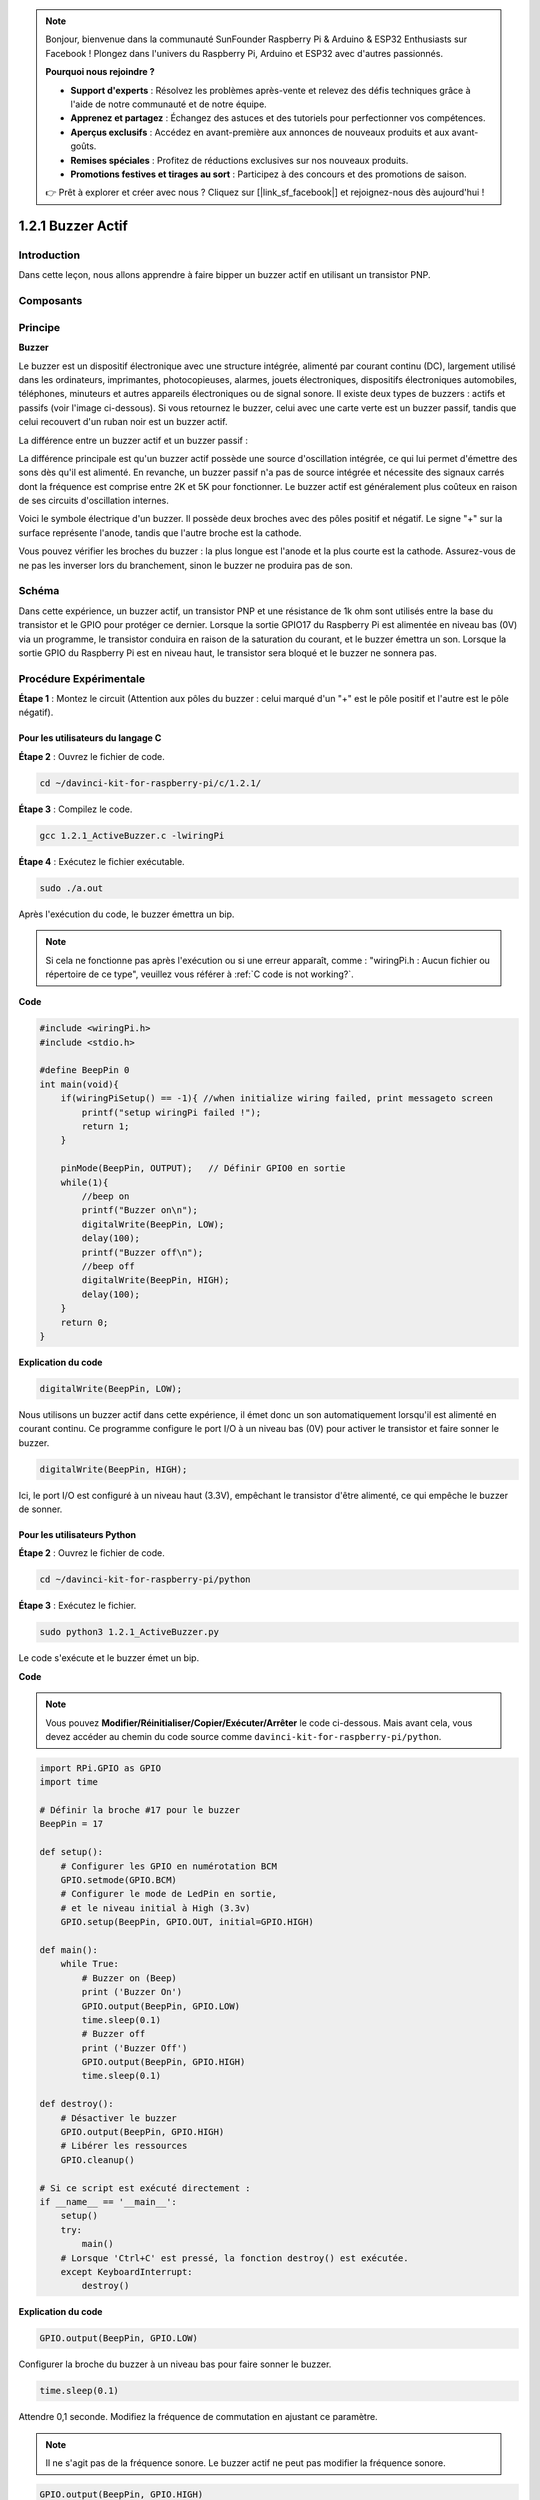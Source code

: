 .. note::

    Bonjour, bienvenue dans la communauté SunFounder Raspberry Pi & Arduino & ESP32 Enthusiasts sur Facebook ! Plongez dans l'univers du Raspberry Pi, Arduino et ESP32 avec d'autres passionnés.

    **Pourquoi nous rejoindre ?**

    - **Support d'experts** : Résolvez les problèmes après-vente et relevez des défis techniques grâce à l'aide de notre communauté et de notre équipe.
    - **Apprenez et partagez** : Échangez des astuces et des tutoriels pour perfectionner vos compétences.
    - **Aperçus exclusifs** : Accédez en avant-première aux annonces de nouveaux produits et aux avant-goûts.
    - **Remises spéciales** : Profitez de réductions exclusives sur nos nouveaux produits.
    - **Promotions festives et tirages au sort** : Participez à des concours et des promotions de saison.

    👉 Prêt à explorer et créer avec nous ? Cliquez sur [|link_sf_facebook|] et rejoignez-nous dès aujourd'hui !

1.2.1 Buzzer Actif
=====================

Introduction
---------------

Dans cette leçon, nous allons apprendre à faire bipper un buzzer actif en utilisant 
un transistor PNP.

Composants
-----------

.. image:: img/list_1.2.1.png

Principe
---------

**Buzzer**

Le buzzer est un dispositif électronique avec une structure intégrée, alimenté par 
courant continu (DC), largement utilisé dans les ordinateurs, imprimantes, photocopieuses, 
alarmes, jouets électroniques, dispositifs électroniques automobiles, téléphones, minuteurs 
et autres appareils électroniques ou de signal sonore. Il existe deux types de buzzers : 
actifs et passifs (voir l'image ci-dessous). Si vous retournez le buzzer, celui avec une 
carte verte est un buzzer passif, tandis que celui recouvert d'un ruban noir est un buzzer 
actif.

La différence entre un buzzer actif et un buzzer passif :

.. image:: img/image101.png
    :width: 400
    :align: center

La différence principale est qu'un buzzer actif possède une source d'oscillation intégrée, 
ce qui lui permet d'émettre des sons dès qu'il est alimenté. En revanche, un buzzer passif 
n'a pas de source intégrée et nécessite des signaux carrés dont la fréquence est comprise 
entre 2K et 5K pour fonctionner. Le buzzer actif est généralement plus coûteux en raison de 
ses circuits d'oscillation internes.

Voici le symbole électrique d'un buzzer. Il possède deux broches avec des pôles positif et 
négatif. Le signe "+" sur la surface représente l'anode, tandis que l'autre broche est la 
cathode.

.. image:: img/image102.png
    :width: 150
    :align: center

Vous pouvez vérifier les broches du buzzer : la plus longue est l'anode et la plus courte 
est la cathode. Assurez-vous de ne pas les inverser lors du branchement, sinon le buzzer 
ne produira pas de son.

Schéma
---------

Dans cette expérience, un buzzer actif, un transistor PNP et une résistance de 1k ohm sont 
utilisés entre la base du transistor et le GPIO pour protéger ce dernier. Lorsque la sortie 
GPIO17 du Raspberry Pi est alimentée en niveau bas (0V) via un programme, le transistor 
conduira en raison de la saturation du courant, et le buzzer émettra un son. Lorsque la 
sortie GPIO du Raspberry Pi est en niveau haut, le transistor sera bloqué et le buzzer ne 
sonnera pas.

.. image:: img/image332.png

Procédure Expérimentale
--------------------------

**Étape 1** : Montez le circuit (Attention aux pôles du buzzer : celui marqué d'un "+" est 
le pôle positif et l'autre est le pôle négatif).

.. image:: img/image104.png
    :width: 800

Pour les utilisateurs du langage C
^^^^^^^^^^^^^^^^^^^^^^^^^^^^^^^^^^^^^^^^^^^

**Étape 2** : Ouvrez le fichier de code.

.. raw:: html

   <run></run>

.. code-block::

    cd ~/davinci-kit-for-raspberry-pi/c/1.2.1/

**Étape 3** : Compilez le code.

.. raw:: html

   <run></run>

.. code-block::

    gcc 1.2.1_ActiveBuzzer.c -lwiringPi

**Étape 4** : Exécutez le fichier exécutable.

.. raw:: html

   <run></run>

.. code-block::

    sudo ./a.out

Après l'exécution du code, le buzzer émettra un bip.

.. note::

    Si cela ne fonctionne pas après l'exécution ou si une erreur apparaît, comme : "wiringPi.h : Aucun fichier ou répertoire de ce type", veuillez vous référer à :ref:`C code is not working?`.
**Code**

.. code-block:: c

    #include <wiringPi.h>
    #include <stdio.h>

    #define BeepPin 0
    int main(void){
        if(wiringPiSetup() == -1){ //when initialize wiring failed, print messageto screen
            printf("setup wiringPi failed !");
            return 1;
        }
        
        pinMode(BeepPin, OUTPUT);   // Définir GPIO0 en sortie
        while(1){
            //beep on
            printf("Buzzer on\n");
            digitalWrite(BeepPin, LOW);
            delay(100);
            printf("Buzzer off\n");
            //beep off
            digitalWrite(BeepPin, HIGH);
            delay(100);
        }
        return 0;
    }

**Explication du code**

.. code-block:: c

    digitalWrite(BeepPin, LOW);

Nous utilisons un buzzer actif dans cette expérience, il émet donc un son 
automatiquement lorsqu'il est alimenté en courant continu. Ce programme 
configure le port I/O à un niveau bas (0V) pour activer le 
transistor et faire sonner le buzzer. 

.. code-block:: c

    digitalWrite(BeepPin, HIGH);

Ici, le port I/O est configuré à un niveau haut (3.3V), empêchant 
le transistor d'être alimenté, ce qui empêche le buzzer de sonner. 

Pour les utilisateurs Python
^^^^^^^^^^^^^^^^^^^^^^^^^^^^^^^^^^^

**Étape 2** : Ouvrez le fichier de code.

.. raw:: html

   <run></run>

.. code-block::

    cd ~/davinci-kit-for-raspberry-pi/python

**Étape 3** : Exécutez le fichier.

.. raw:: html

    <run></run>

.. code-block::

    sudo python3 1.2.1_ActiveBuzzer.py

Le code s'exécute et le buzzer émet un bip.

**Code**

.. note::

    Vous pouvez **Modifier/Réinitialiser/Copier/Exécuter/Arrêter** le code ci-dessous. Mais avant cela, vous devez accéder au chemin du code source comme ``davinci-kit-for-raspberry-pi/python``. 
    
.. raw:: html

    <run></run>

.. code-block:: python

    import RPi.GPIO as GPIO
    import time

    # Définir la broche #17 pour le buzzer
    BeepPin = 17

    def setup():
        # Configurer les GPIO en numérotation BCM
        GPIO.setmode(GPIO.BCM)
        # Configurer le mode de LedPin en sortie,
        # et le niveau initial à High (3.3v)
        GPIO.setup(BeepPin, GPIO.OUT, initial=GPIO.HIGH)

    def main():
        while True:
            # Buzzer on (Beep)
            print ('Buzzer On')
            GPIO.output(BeepPin, GPIO.LOW)
            time.sleep(0.1)
            # Buzzer off
            print ('Buzzer Off')
            GPIO.output(BeepPin, GPIO.HIGH)
            time.sleep(0.1)

    def destroy():
        # Désactiver le buzzer
        GPIO.output(BeepPin, GPIO.HIGH)
        # Libérer les ressources
        GPIO.cleanup()    

    # Si ce script est exécuté directement :
    if __name__ == '__main__':
        setup()
        try:
            main()
        # Lorsque 'Ctrl+C' est pressé, la fonction destroy() est exécutée.
        except KeyboardInterrupt:
            destroy()

**Explication du code**

.. code-block:: python

    GPIO.output(BeepPin, GPIO.LOW)

Configurer la broche du buzzer à un niveau bas pour faire sonner le buzzer.

.. code-block:: python

    time.sleep(0.1)

Attendre 0,1 seconde. Modifiez la fréquence de commutation en
ajustant ce paramètre. 

.. note::
    Il ne s'agit pas de la fréquence sonore. Le buzzer actif ne peut pas modifier la fréquence sonore.

.. code-block:: python

    GPIO.output(BeepPin, GPIO.HIGH)

Désactiver le buzzer.

Image du phénomène
-----------------------

.. image:: img/image105.jpeg
